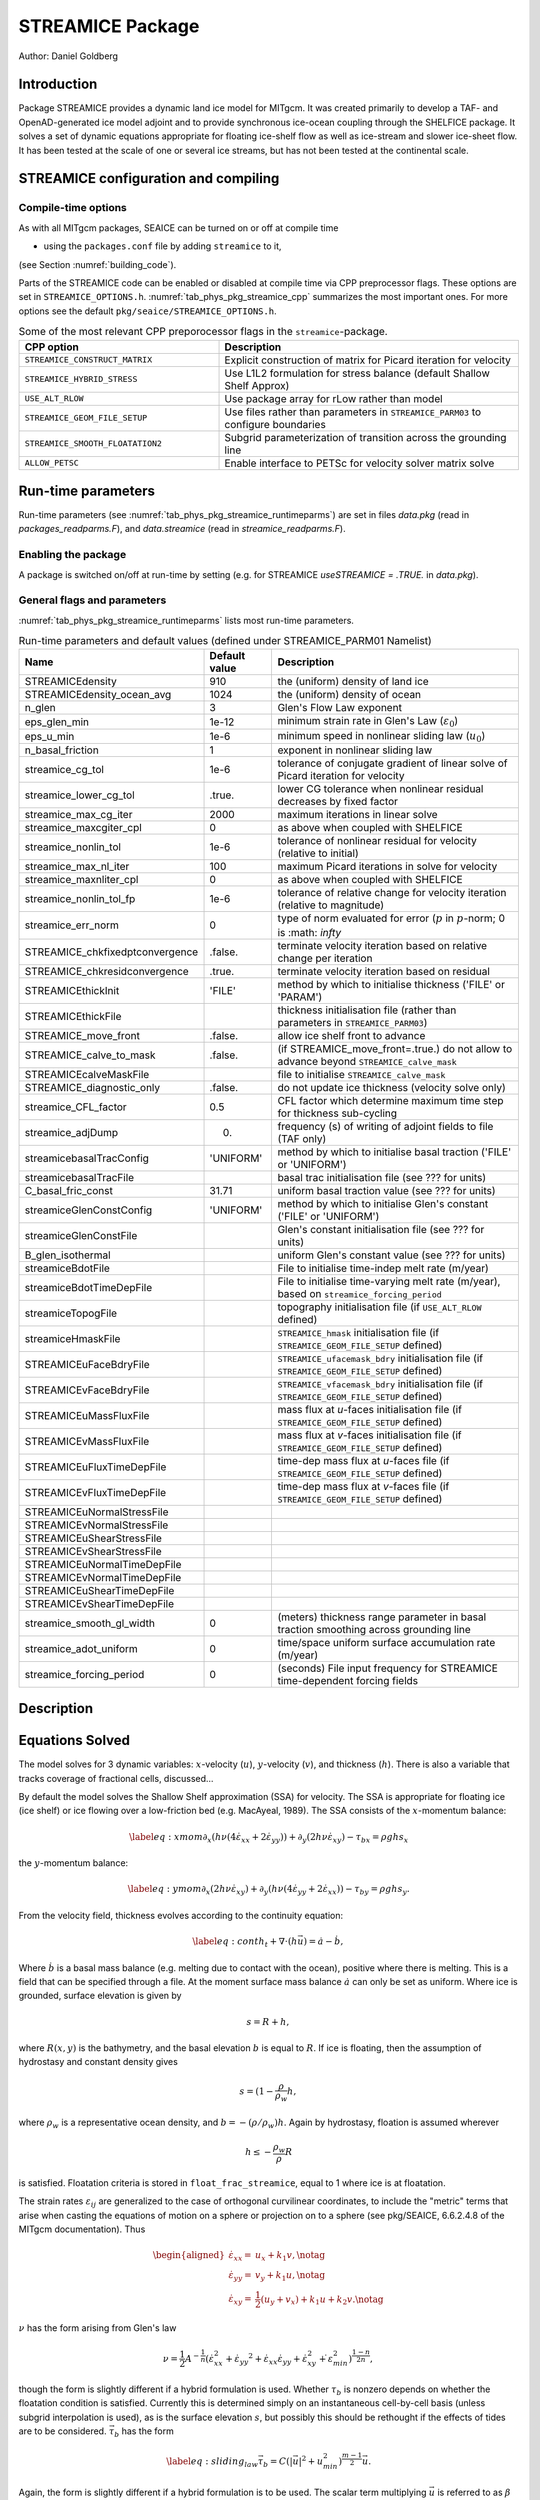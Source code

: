 .. _sub_phys_pkg_streamice:

STREAMICE Package
-----------------


Author: Daniel Goldberg

.. _ssub_phys_pkg_streamice_intro:

Introduction
++++++++++++

Package STREAMICE provides a dynamic land ice model for MITgcm. It was created primarily to develop a TAF- and OpenAD-generated ice model adjoint and to provide synchronous ice-ocean coupling through the SHELFICE package. It solves a set of dynamic equations appropriate for floating ice-shelf flow as well as ice-stream and slower ice-sheet flow. It has been tested at the scale of one or several ice streams, but has not been tested at the continental scale.


.. _ssub_phys_pkg_streamice_config:
  
STREAMICE configuration and compiling
+++++++++++++++++++++++++++++++++++++

Compile-time options
####################

As with all MITgcm packages, SEAICE can be turned on or off at compile
time

-  using the ``packages.conf`` file by adding ``streamice`` to it,

(see Section :numref:`building_code`).

Parts of the STREAMICE code can be enabled or disabled at compile time via
CPP preprocessor flags. These options are set in ``STREAMICE_OPTIONS.h``. :numref:`tab_phys_pkg_streamice_cpp` summarizes the most important ones. For more
options see the default ``pkg/seaice/STREAMICE_OPTIONS.h``.

.. csv-table:: Some of the most relevant CPP preporocessor flags in the ``streamice``-package.
   :header: "CPP option", "Description"
   :widths: 40, 60
   :name: tab_phys_pkg_streamice_cpp

   "``STREAMICE_CONSTRUCT_MATRIX``", "Explicit construction of matrix for Picard iteration for velocity"
   "``STREAMICE_HYBRID_STRESS``", "Use L1L2 formulation for stress balance (default Shallow Shelf Approx)"
   "``USE_ALT_RLOW``", "Use package array for rLow rather than model"
   "``STREAMICE_GEOM_FILE_SETUP``", "Use files rather than parameters in ``STREAMICE_PARM03`` to configure boundaries"
   "``STREAMICE_SMOOTH_FLOATATION2``", "Subgrid parameterization of transition across the grounding line"
   "``ALLOW_PETSC``", "Enable interface to PETSc for velocity solver matrix solve"
   

.. _ssub_phys_pkg_streamice_runtime:

Run-time parameters 
+++++++++++++++++++

Run-time parameters (see :numref:`tab_phys_pkg_streamice_runtimeparms`) are set in
files `data.pkg` (read in `packages_readparms.F`), and `data.streamice` (read in `streamice_readparms.F`).

Enabling the package
####################

A package is switched on/off at run-time by setting (e.g. for STREAMICE `useSTREAMICE = .TRUE.` in `data.pkg`).

General flags and parameters
############################

:numref:`tab_phys_pkg_streamice_runtimeparms` lists most run-time parameters.


.. table:: Run-time parameters and default values (defined under STREAMICE_PARM01 Namelist)
  :name: tab_phys_pkg_streamice_runtimeparms

  +---------------------------------+------------------------------+------------------------------------------------------------------------------------------------+
  |   **Name**                      |     **Default value**        | **Description**                                                                                |
  +---------------------------------+------------------------------+------------------------------------------------------------------------------------------------+
  | STREAMICEdensity                |     910                      | the (uniform) density of land ice                                                              |
  +---------------------------------+------------------------------+------------------------------------------------------------------------------------------------+
  | STREAMICEdensity_ocean_avg      |     1024                     | the (uniform) density of ocean                                                                 |
  +---------------------------------+------------------------------+------------------------------------------------------------------------------------------------+
  | n_glen                          |     3                        | Glen's Flow Law exponent                                                                       |
  +---------------------------------+------------------------------+------------------------------------------------------------------------------------------------+
  | eps_glen_min                    |     1e-12                    | minimum strain rate in Glen's Law (:math:`\varepsilon_0`)                                      |
  +---------------------------------+------------------------------+------------------------------------------------------------------------------------------------+
  | eps_u_min                       |     1e-6                     | minimum speed in nonlinear sliding law (:math:`u_0`)                                           |
  +---------------------------------+------------------------------+------------------------------------------------------------------------------------------------+
  | n_basal_friction                |     1                        | exponent in nonlinear sliding law                                                              |
  +---------------------------------+------------------------------+------------------------------------------------------------------------------------------------+
  | streamice_cg_tol                |     1e-6                     | tolerance of conjugate gradient of linear solve of Picard iteration for velocity               |
  +---------------------------------+------------------------------+------------------------------------------------------------------------------------------------+
  | streamice_lower_cg_tol          |     .true.                   | lower CG tolerance when nonlinear residual decreases by fixed factor                           |
  +---------------------------------+------------------------------+------------------------------------------------------------------------------------------------+
  | streamice_max_cg_iter           |     2000                     | maximum iterations in linear solve                                                             |
  +---------------------------------+------------------------------+------------------------------------------------------------------------------------------------+
  | streamice_maxcgiter_cpl         |     0                        | as above when coupled with SHELFICE                                                            |
  +---------------------------------+------------------------------+------------------------------------------------------------------------------------------------+
  | streamice_nonlin_tol            |     1e-6                     | tolerance of nonlinear residual for velocity (relative to initial)                             |
  +---------------------------------+------------------------------+------------------------------------------------------------------------------------------------+
  | streamice_max_nl_iter           |     100                      | maximum Picard iterations in solve for velocity                                                |
  +---------------------------------+------------------------------+------------------------------------------------------------------------------------------------+
  | streamice_maxnliter_cpl         |     0                        | as above when coupled with SHELFICE                                                            |
  +---------------------------------+------------------------------+------------------------------------------------------------------------------------------------+
  | streamice_nonlin_tol_fp         |     1e-6                     | tolerance of relative change for velocity iteration (relative to magnitude)                    |
  +---------------------------------+------------------------------+------------------------------------------------------------------------------------------------+
  | streamice_err_norm              |    0                         | type of norm evaluated for error (:math:`p` in :math:`p`-norm; 0 is :math: `infty`             |
  +---------------------------------+------------------------------+------------------------------------------------------------------------------------------------+
  | STREAMICE_chkfixedptconvergence |    .false.                   | terminate velocity iteration based on relative change per iteration                            |
  +---------------------------------+------------------------------+------------------------------------------------------------------------------------------------+
  | STREAMICE_chkresidconvergence   |    .true.                    | terminate velocity iteration based on residual                                                 |
  +---------------------------------+------------------------------+------------------------------------------------------------------------------------------------+
  | STREAMICEthickInit              |    'FILE'                    | method by which to initialise thickness ('FILE' or 'PARAM')                                    |
  +---------------------------------+------------------------------+------------------------------------------------------------------------------------------------+
  | STREAMICEthickFile              |                              | thickness initialisation file (rather than parameters in ``STREAMICE_PARM03``)                 |
  +---------------------------------+------------------------------+------------------------------------------------------------------------------------------------+
  | STREAMICE_move_front            |    .false.                   | allow ice shelf front to advance                                                               |
  +---------------------------------+------------------------------+------------------------------------------------------------------------------------------------+
  | STREAMICE_calve_to_mask         |    .false.                   | (if STREAMICE_move_front=.true.) do not allow to advance beyond ``STREAMICE_calve_mask``       |
  +---------------------------------+------------------------------+------------------------------------------------------------------------------------------------+
  | STREAMICEcalveMaskFile          |                              | file to initialise ``STREAMICE_calve_mask``                                                    |
  +---------------------------------+------------------------------+------------------------------------------------------------------------------------------------+
  | STREAMICE_diagnostic_only       |    .false.                   | do not update ice thickness (velocity solve only)                                              |
  +---------------------------------+------------------------------+------------------------------------------------------------------------------------------------+
  | streamice_CFL_factor            |    0.5                       | CFL factor which determine maximum time step for thickness sub-cycling                         |
  +---------------------------------+------------------------------+------------------------------------------------------------------------------------------------+
  | streamice_adjDump               |    0.                        | frequency (s) of writing of adjoint fields to file (TAF only)                                  |
  +---------------------------------+------------------------------+------------------------------------------------------------------------------------------------+
  | streamicebasalTracConfig        |    'UNIFORM'                 | method by which to initialise basal traction ('FILE' or 'UNIFORM')                             |
  +---------------------------------+------------------------------+------------------------------------------------------------------------------------------------+
  | streamicebasalTracFile          |                              | basal trac initialisation file (see ??? for units)                                             |
  +---------------------------------+------------------------------+------------------------------------------------------------------------------------------------+
  | C_basal_fric_const              |    31.71                     | uniform basal traction value (see ??? for units)                                               |
  +---------------------------------+------------------------------+------------------------------------------------------------------------------------------------+
  | streamiceGlenConstConfig        |    'UNIFORM'                 | method by which to initialise Glen's constant ('FILE' or 'UNIFORM')                            |
  +---------------------------------+------------------------------+------------------------------------------------------------------------------------------------+
  | streamiceGlenConstFile          |                              | Glen's constant initialisation file (see ??? for units)                                        |
  +---------------------------------+------------------------------+------------------------------------------------------------------------------------------------+
  | B_glen_isothermal               |                              | uniform Glen's constant value (see ??? for units)                                              |
  +---------------------------------+------------------------------+------------------------------------------------------------------------------------------------+
  | streamiceBdotFile               |                              | File to initialise time-indep melt rate (m/year)                                               |
  +---------------------------------+------------------------------+------------------------------------------------------------------------------------------------+
  | streamiceBdotTimeDepFile        |                              | File to initialise time-varying melt rate (m/year), based on ``streamice_forcing_period``      |
  +---------------------------------+------------------------------+------------------------------------------------------------------------------------------------+
  | streamiceTopogFile              |                              | topography initialisation file (if ``USE_ALT_RLOW`` defined)                                   |
  +---------------------------------+------------------------------+------------------------------------------------------------------------------------------------+
  | streamiceHmaskFile              |                              | ``STREAMICE_hmask`` initialisation file (if ``STREAMICE_GEOM_FILE_SETUP`` defined)             |
  +---------------------------------+------------------------------+------------------------------------------------------------------------------------------------+
  | STREAMICEuFaceBdryFile          |                              | ``STREAMICE_ufacemask_bdry`` initialisation file (if ``STREAMICE_GEOM_FILE_SETUP`` defined)    |
  +---------------------------------+------------------------------+------------------------------------------------------------------------------------------------+
  | STREAMICEvFaceBdryFile          |                              | ``STREAMICE_vfacemask_bdry`` initialisation file (if ``STREAMICE_GEOM_FILE_SETUP`` defined)    |
  +---------------------------------+------------------------------+------------------------------------------------------------------------------------------------+
  | STREAMICEuMassFluxFile          |                              | mass flux at `u`-faces initialisation file (if ``STREAMICE_GEOM_FILE_SETUP`` defined)          |
  +---------------------------------+------------------------------+------------------------------------------------------------------------------------------------+
  | STREAMICEvMassFluxFile          |                              | mass flux at `v`-faces  initialisation file (if ``STREAMICE_GEOM_FILE_SETUP`` defined)         |
  +---------------------------------+------------------------------+------------------------------------------------------------------------------------------------+
  | STREAMICEuFluxTimeDepFile       |                              | time-dep mass flux at `u`-faces file (if ``STREAMICE_GEOM_FILE_SETUP`` defined)                |
  +---------------------------------+------------------------------+------------------------------------------------------------------------------------------------+ 
  | STREAMICEvFluxTimeDepFile       |                              | time-dep mass flux at `v`-faces file (if ``STREAMICE_GEOM_FILE_SETUP`` defined)                |
  +---------------------------------+------------------------------+------------------------------------------------------------------------------------------------+ 
  | STREAMICEuNormalStressFile      |                              |                                                                                                |
  +---------------------------------+------------------------------+------------------------------------------------------------------------------------------------+
  | STREAMICEvNormalStressFile      |                              |                                                                                                |
  +---------------------------------+------------------------------+------------------------------------------------------------------------------------------------+
  | STREAMICEuShearStressFile       |                              |                                                                                                |
  +---------------------------------+------------------------------+------------------------------------------------------------------------------------------------+ 
  | STREAMICEvShearStressFile       |                              |                                                                                                |
  +---------------------------------+------------------------------+------------------------------------------------------------------------------------------------+ 
  | STREAMICEuNormalTimeDepFile     |                              |                                                                                                |
  +---------------------------------+------------------------------+------------------------------------------------------------------------------------------------+ 
  | STREAMICEvNormalTimeDepFile     |                              |                                                                                                |
  +---------------------------------+------------------------------+------------------------------------------------------------------------------------------------+ 
  | STREAMICEuShearTimeDepFile      |                              |                                                                                                |
  +---------------------------------+------------------------------+------------------------------------------------------------------------------------------------+ 
  | STREAMICEvShearTimeDepFile      |                              |                                                                                                |
  +---------------------------------+------------------------------+------------------------------------------------------------------------------------------------+ 
  | streamice_smooth_gl_width       |   0                          |  (meters) thickness range parameter in basal traction smoothing across grounding line          |
  +---------------------------------+------------------------------+------------------------------------------------------------------------------------------------+ 
  | streamice_adot_uniform          |   0                          |  time/space uniform surface accumulation rate (m/year)                                         |
  +---------------------------------+------------------------------+------------------------------------------------------------------------------------------------+ 
  | streamice_forcing_period        |   0                          | (seconds) File input frequency for STREAMICE time-dependent forcing fields                     |
  +---------------------------------+------------------------------+------------------------------------------------------------------------------------------------+ 
 

  

  
Description
+++++++++++



Equations Solved
++++++++++++++++

The model solves for 3 dynamic variables: :math:`x`-velocity
(:math:`u`), :math:`y`-velocity (:math:`v`), and thickness (:math:`h`).
There is also a variable that tracks coverage of fractional cells,
discussed...

By default the model solves the Shallow Shelf approximation (SSA) for
velocity. The SSA is appropriate for floating ice (ice shelf) or ice
flowing over a low-friction bed (e.g. MacAyeal, 1989). The SSA consists
of the :math:`x`-momentum balance:

.. math::

   \label{eq:xmom}
    \partial_x(h\nu(4\dot{\varepsilon}_{xx}+2\dot{\varepsilon}_{yy})) +
   \partial_y(2h\nu\dot{\varepsilon}_{xy}) - \tau_{bx} = \rho g h s_x

the :math:`y`-momentum balance:

.. math::

   \label{eq:ymom}
    \partial_x(2h\nu\dot{\varepsilon}_{xy}) +
   \partial_y(h\nu(4\dot{\varepsilon}_{yy}+2\dot{\varepsilon}_{xx})) - \tau_{by} =
   \rho g h s_y.

From the velocity field, thickness evolves according to the continuity
equation:

.. math::

   \label{eq:cont}
    h_t + \nabla\cdot(h\vec{u}) = \dot{a}-\dot{b},

Where :math:`\dot{b}` is a basal mass balance (e.g. melting due to
contact with the ocean), positive where there is melting. This is a field that can be specified through a file. At the moment surface mass
balance :math:`\dot{a}` can only be set as uniform. Where ice is grounded,
surface elevation is given by

.. math:: s = R + h,

where :math:`R(x,y)` is the bathymetry, and the basal elevation
:math:`b` is equal to :math:`R`. If ice is floating, then the assumption
of hydrostasy and constant density gives

.. math:: s = (1-\frac{\rho}{\rho_w} h,

where :math:`\rho_w` is a representative ocean density, and
:math:`b=-(\rho/\rho_w)h`. Again by hydrostasy, floation is assumed
wherever

.. math:: h \leq -\frac{\rho_w}{\rho}R

is satisfied. Floatation criteria is stored in ``float_frac_streamice``,
equal to 1 where ice is at floatation.

The strain rates :math:`\varepsilon_{ij}` are generalized to the case of
orthogonal curvilinear coordinates, to include the "metric" terms that
arise when casting the equations of motion on a sphere or projection on
to a sphere (see pkg/SEAICE, 6.6.2.4.8 of the MITgcm documentation).
Thus

.. math::

   \begin{aligned}
    \dot{\varepsilon}_{xx} = & u_x + k_1 v, \notag \\
    \dot{\varepsilon}_{yy} = & v_y + k_1 u, \notag \\ 
    \dot{\varepsilon}_{xy} = & \frac{1}{2}(u_y+v_x) + k_1 u + k_2 v. \notag \end{aligned}

:math:`\nu` has the form arising from Glen's law

.. math::

   \nu =
   \frac{1}{2}A^{-\frac{1}{n}}\left(\dot{\varepsilon}_{xx}^2+\dot{\varepsilon}_{yy}
   ^2+\dot{\varepsilon}_{xx}\dot{\varepsilon}_{yy}+\dot{\varepsilon}_{xy}^2+\dot{
   \varepsilon}_{min}^2\right)^{\frac{1-n}{2n}},

though the form is slightly different if a hybrid formulation is used.
Whether :math:`\tau_b` is nonzero depends on whether the floatation
condition is satisfied. Currently this is determined simply on an
instantaneous cell-by-cell basis (unless subgrid interpolation is used),
as is the surface elevation :math:`s`, but possibly this should be
rethought if the effects of tides are to be considered.
:math:`\vec{\tau}_b` has the form

.. math::

   \label{eq:sliding_law}
    \vec{\tau}_b = C (|\vec{u}|^2+u_{min}^2)^{\frac{m-1}{2}}\vec{u}.

Again, the form is slightly different if a hybrid formulation is to be
used. The scalar term multiplying :math:`\vec{u}` is referred to as
:math:`\beta` below.

The momentum equations are solved together with appropriate boundary
conditions, discussed below. In the case of a calving front boundary
condition (CFBC), the boundary condition has the following form:

.. math::

   \label{eq:cfbcx}
    (h\nu(4\dot{\varepsilon}_{xx}+2\dot{\varepsilon}_{yy}))n_x +
   (2h\nu\dot{\varepsilon}_{xy})n_y = \frac{1}{2}g \left(\rho h^2 - \rho_w
   b^2\right)n_x   

.. math::
   \label{eq:cfbcy}  
   (2h\nu\dot{\varepsilon}_{xy})n_x +
   (h\nu(4\dot{\varepsilon}_{yy}+2\dot{\varepsilon}_{xx}))n_y = \frac{1}{2}g
   \left(\rho h^2 - \rho_w b^2\right)n_y. 

Here :math:`\vec{n}` is the normal to the boundary, and :math:`R(x,y)`
is the bathymetry.

Hybrid SIA-SSA stress balance
#############################

The SSA does not take vertical shear stress or strain rates (e.g.,
:math:`\sigma_{xz}`, :math:`\partial u/\partial z`) into account.
Although there are other terms in the stress tensor, studies have found
that in all but a few cases, vertical shear and longitudinal stresses
(represented by the SSA) are sufficient to represent glaciological flow.
streamice can allow for representation of vertical shear, although the
approximation is made that longitudinal stresses are depth-independent.
The stress balance is referred to as "hybrid" because it is a joining of
the SSA and the Shallow Ice Approximation (SIA), which only accounts
only for vertical shear. Such hybrid formulations have been shown to be
valid over a larger range of conditions than SSA (*Goldberg* 2011).

In the hybrid formulation, :math:`\overline{u}` and
:math:`\overline{v}`, the depth-averaged :math:`x-` and :math:`y-`
velocities, replace :math:`u` and :math:`v` in , , and , and gradients
such as :math:`u_x` are replaced by :math:`(\overline{u})_x`. Viscosity
becomes

.. math::

   \nu =
   \frac{1}{2}A^{-\frac{1}{n}}\left(\dot{\varepsilon}_{xx}^2+\dot{\varepsilon}_{yy}
   ^2+\dot{\varepsilon}_{xx}\dot{\varepsilon}_{yy}+\dot{\varepsilon}_{xy}^2+\frac{1
   }{4}u_z^2+\frac{1}{4}v_z^2+\dot{\varepsilon}_{min}^2\right)^{\frac{1-n}{2n}}.

In the formulation for :math:`\tau_b`, :math:`u_b`, the horizontal
velocity at :math:`u_b` is used instead. The details are given in
*Goldberg* (2011).

Ice front advance
#################

By default all mass flux across calving boundaries is considered lost. However, it is possible to account for this flux and potential advance of the ice shelf front. If ``STREAMICE_move_front=.true.``, then a partial-area formulation is used.

The algorithm is based on *Albrecht* (2011). In this scheme, for empty or partial cells adjacent to a calving front, a **reference** thickness
:math:`h_{ref}` is found, defined as an average over the thickness
of all neighboring cells with that flow into the cell. The total volume input over a time step to
is added to the volume of ice already in the cell, whose partial area coverage is then updated based on the volume and reference thickness. If the area coverage reaches 100% in a time step, then the additional volume is cascaded into adjacent empty or partial cells.

If ``calve_to_mask=.true.``, this sets a limit to how far the front can
advance, even if advance is allowed. The front will not advance into
cells where the array ``calve_mask`` is not equal to 1. This mask must
be set through a binary input file to allow front advance past its initial position.

No calving parameterisation is implemented in ``STREAMICE``. However,
front advancement is a precursor for such a development to be added.

Numerical Details
+++++++++++++++++

.. figure:: figs/stencil.*
   :width: 40%
   :align: center
   :alt: STREAMICE stencil
   :name: figstencil

   Grid locations of thickness (`h`), velocity (`u,v`), area, and various masks.
   
.. figure:: figs/mask_cover.*
   :width: 40%
   :align: center
   :alt: STREAMICE masks
   :name: figmask_cover

   Hypothetical configuration, detailing the meaning of thickness and velocity masks and their role in controlling boundary conditions.

The momentum balance is solved via iteration on viscosity (*Goldberg* 2011). At each iteration, a linear elliptic differential equation is solved via a finite-element method using bilinear basis functions. The velocity solution "lives" on cell corners, while thickness "lives" at cell centers (Fig. :numref:`figstencil`). The cell-centered thickness is then evolved using a second-order slope-limited finite-volume scheme, with the velocity field from the previous solve. To represent the flow of floating ice, basal stress terms are multiplied by an array ``float_frac_streamice``, a cell-centered array which determines where ice meets the floation condition.

The computational domain of ``STREAMICE`` (which may be smaller than the array/grid as
defined by ``SIZE.h`` and ``GRID.h``) is determined by a number of mask
arrays within the ``STREAMICE`` package. They are

-  :math:`hmask` (``STREAMICE_hmask``): equal to 1 (ice-covered), 0
   (open ocean), 2 (partly-covered), or -1 (out of domain)

-  :math:`umask` (``STREAMICE_umask``): equal to 1 (an "active" velocity
   node), 3 (a Dirichlet node), or 0 (zero velocity)

-  :math:`vmask` (``STREAMICE_vmask``): similar to umask

-  :math:`ufacemaskbdry` (``STREAMICE_ufacemask_bdry``): equal to -1
   (interior face), 0 (no-slip), 1 (no-stress), 2 (calving stress
   front), or 4 (flux input boundary); when 4, then
   ``u_flux_bdry_SI`` must be initialized, through binary or parameter
   file

-  :math:`vfacemaskbdry` (``STREAMICE_vfacemask_bdry``): similar to
   ufacemaskbdry

:math:`hmask` is defined at cell centers, like :math:`h`. :math:`umask`
and :math:`vmask` are defined at cell nodes, like velocities.
:math:`ufacemask_bdry` and :math:`vfacemask_bdry` are defined at cell
faces, like velocities in a :math:`C`-grid - but unless
``STREAMICE_GEOM_FILE_SETUP`` is ``#define``\ d in
``STREAMICE_OPTIONS.h``, the values are only relevant at the boundaries
of the grid.

The values of :math:`umask` and :math:`vmask` determine which nodal
values of :math:`u` and :math:`v` are involved in the solve for
velocities. These masks are not configured directly by the user, but are re-initialized based on ``STREAMICE_hmask`` and ``STREAMICE_u/vfacemask_bdry`` at each time step. Fig. :numref:`figmask_cover` demonstrates how these values are set in various cells.

With :math:`umask` and :math:`vmask` appropriately initialized,
``STREAMICE_VEL_SOLVE`` can proceed rather generally. Contributions to
are only evaluated if :math:`hmask=1` in a given cell, and a given nodal
basis function is only considered if :math:`umask=1` or :math:`vmask=1`
at that node.

Configuring domain through files
################################

The ``STREAMICE_GEOM_FILE_SETUP`` compile option allows versatility in defining the domain. With this option, the array ``STREAMICE_hmask`` must be initialised through a file (``streamiceHmaskFile``) as must ``STREAMICE_ufacemask_bdry`` and ``STREAMICE_vfacemask_bdry`` (through ``STREAMICEuFaceBdryFile`` and ``STREAMICEvFaceBdryFile``) as well as ``u_flux_bdry_SI`` and ``v_flux_bdry_SI``, volume flux at the boundaries, where appropriate (through ``STREAMICEuMassFluxFile`` and ``STREAMICEvMassFluxFile``). Thickness must be initialised through a file as well (``STREAMICEthickFile``); ``STREAMICE_hmask`` is set to zero where ice thickness is zero, and boundaries between in-domain and out-of-domain cells (according to ``STREAMICE_hmask``) are no-slip by default.

When using this option, it is important that for all internal boundaries, ``STREAMICE_ufacemask_bdry`` and ``STREAMICE_vfacemask_bdry`` are -1. (This will not be the case if ``STREAMICEuFaceBdryFile`` and ``STREAMICEvFaceBdryFile`` are undefined.)

An example of domain configuration through files can be found in the ``halfpipe_streamice`` verification folder. By default, ``halfpipe_streamice`` is compiled with ``STREAMICE_GEOM_FILE_SETUP`` undefined, but the user can modify this option. The file ``data.streamice_geomSetup`` represents an alternative version of ``data.streamice`` in which the appropriate binary files are specified.

Configuring domain through parameters
#####################################

For a very specific type of domain the boundary conditions and initial thickness can be set via parameters in ``data.streamice``. Such a domain will be rectangular. In order to use this option, the ``STREAMICE_GEOM_FILE_SETUP`` compile flag should be undefined.

There are different boundary condition types that can be set:

-  ``noflow``: `x`- and `y`-velocity will be zero along this boundary.

-  ``nostress``: velocity normal to boundary will be zero; there will be no tangential stress along the boundary.

-  ``fluxbdry``: a mass volume flux is specified along this boundary, which becomes a boundary condition for the thickness advection equation (see ???). velocities will be zero. The corresponing parameter ``flux_val_bdry_X`` then sets the value.

-  ``CFBC``: calving front boundary condition, a neumann condition based on ice thickness and bed depth, is imposed at this boundary (see ???).
  
 Note the above only apply if there is dynamic ice in the cells at the boundary in question. The boundary conditions are then set by specifying the above conditions over ranges of each (north/south/east/west) boundary. The division of each boundary should be exhaustive and the ranges should not overlap.

.. table:: Parameters to initialise boundary conditions (defined under STREAMICE_PARM03 Namelist)
  :name: tab_phys_pkg_streamice_domainparms
  
  +---------------------------------+------------------------------+------------------------------------------------------------------------------------------------+ 
  | min_x_noflow_NORTH              |   0                          | (meters) western limit of no-flow region on northern boundary                                  |
  +---------------------------------+------------------------------+------------------------------------------------------------------------------------------------+ 
  | max_x_noflow_NORTH              |   0                          | (meters) eastern limit of no-flow region on northern boundary                                  |
  +---------------------------------+------------------------------+------------------------------------------------------------------------------------------------+ 
  | min_x_noflow_SOUTH              |   0                          | (meters) western limit of no-flow region on Southern boundary                                  |
  +---------------------------------+------------------------------+------------------------------------------------------------------------------------------------+ 
  | max_x_noflow_SOUTH              |   0                          | (meters) eastern limit of no-flow region on Southern boundary                                  |
  +---------------------------------+------------------------------+------------------------------------------------------------------------------------------------+ 
  | min_x_noflow_EAST               |   0                          | (meters) southern limit of no-flow region on eastern boundary                                  |
  +---------------------------------+------------------------------+------------------------------------------------------------------------------------------------+ 
  | max_x_noflow_EAST               |   0                          | (meters) northern limit of no-flow region on eastern boundary                                  |
  +---------------------------------+------------------------------+------------------------------------------------------------------------------------------------+ 
  | min_x_noflow_WEST               |   0                          | (meters) southern limit of no-flow region on western boundary                                  |
  +---------------------------------+------------------------------+------------------------------------------------------------------------------------------------+ 
  | max_x_noflow_WEST               |   0                          | (meters) northern limit of no-flow region on eastern boundary                                  |
  +---------------------------------+------------------------------+------------------------------------------------------------------------------------------------+ 
  | min_x_nostress_NORTH            |   0                          | (meters) western limit of no-stress region on northern boundary                                |
  +---------------------------------+------------------------------+------------------------------------------------------------------------------------------------+ 
  | max_x_nostress_NORTH            |   0                          | (meters) eastern limit of no-stress region on northern boundary                                |
  +---------------------------------+------------------------------+------------------------------------------------------------------------------------------------+ 
  | min_x_nostress_SOUTH            |   0                          | (meters) western limit of no-stress region on Southern boundary                                |
  +---------------------------------+------------------------------+------------------------------------------------------------------------------------------------+ 
  | max_x_nostress_SOUTH            |   0                          | (meters) eastern limit of no-stress region on Southern boundary                                |
  +---------------------------------+------------------------------+------------------------------------------------------------------------------------------------+ 
  | min_x_nostress_EAST             |   0                          | (meters) southern limit of no-stress region on eastern boundary                                |
  +---------------------------------+------------------------------+------------------------------------------------------------------------------------------------+ 
  | max_x_nostress_EAST             |   0                          | (meters) northern limit of no-stress region on eastern boundary                                |
  +---------------------------------+------------------------------+------------------------------------------------------------------------------------------------+ 
  | min_x_nostress_WEST             |   0                          | (meters) southern limit of no-stress region on western boundary                                |
  +---------------------------------+------------------------------+------------------------------------------------------------------------------------------------+ 
  | max_x_nostress_WEST             |   0                          | (meters) northern limit of no-stress region on eastern boundary                                |
  +---------------------------------+------------------------------+------------------------------------------------------------------------------------------------+ 
  | min_x_fluxbdry_NORTH            |   0                          | (meters) western limit of flux-boundary region on northern boundary                            |
  +---------------------------------+------------------------------+------------------------------------------------------------------------------------------------+ 
  | max_x_fluxbdry_NORTH            |   0                          | (meters) eastern limit of flux-boundary region on northern boundary                            |
  +---------------------------------+------------------------------+------------------------------------------------------------------------------------------------+ 
  | min_x_fluxbdry_SOUTH            |   0                          | (meters) western limit of flux-boundary region on Southern boundary                            |
  +---------------------------------+------------------------------+------------------------------------------------------------------------------------------------+ 
  | max_x_fluxbdry_SOUTH            |   0                          | (meters) eastern limit of flux-boundary region on Southern boundary                            |
  +---------------------------------+------------------------------+------------------------------------------------------------------------------------------------+ 
  | min_x_fluxbdry_EAST             |   0                          | (meters) southern limit of flux-boundary region on eastern boundary                            |
  +---------------------------------+------------------------------+------------------------------------------------------------------------------------------------+ 
  | max_x_fluxbdry_EAST             |   0                          | (meters) northern limit of flux-boundary region on eastern boundary                            |
  +---------------------------------+------------------------------+------------------------------------------------------------------------------------------------+ 
  | min_x_fluxbdry_WEST             |   0                          | (meters) southern limit of flux-boundary region on western boundary                            |
  +---------------------------------+------------------------------+------------------------------------------------------------------------------------------------+ 
  | max_x_fluxbdry_WEST             |   0                          | (meters) northern limit of flux-boundary region on eastern boundary                            |
  +---------------------------------+------------------------------+------------------------------------------------------------------------------------------------+ 
  | min_x_CFBC_NORTH                |   0                          | (meters) western limit of calving front condition region on northern boundary                  |
  +---------------------------------+------------------------------+------------------------------------------------------------------------------------------------+ 
  | max_x_CFBC_NORTH                |   0                          | (meters) eastern limit of calving front condition region on northern boundary                  |
  +---------------------------------+------------------------------+------------------------------------------------------------------------------------------------+ 
  | min_x_CFBC_SOUTH                |   0                          | (meters) western limit of calving front condition region on Southern boundary                  |
  +---------------------------------+------------------------------+------------------------------------------------------------------------------------------------+ 
  | max_x_CFBC_SOUTH                |   0                          | (meters) eastern limit of calving front condition region on Southern boundary                  |
  +---------------------------------+------------------------------+------------------------------------------------------------------------------------------------+ 
  | min_x_CFBC_EAST                 |   0                          | (meters) southern limit of calving front condition region on eastern boundary                  |
  +---------------------------------+------------------------------+------------------------------------------------------------------------------------------------+ 
  | max_x_CFBC_EAST                 |   0                          | (meters) northern limit of calving front condition region on eastern boundary                  |
  +---------------------------------+------------------------------+------------------------------------------------------------------------------------------------+ 
  | min_x_CFBC_WEST                 |   0                          | (meters) southern limit of calving front condition region on western boundary                  |
  +---------------------------------+------------------------------+------------------------------------------------------------------------------------------------+ 
  | max_x_CFBC_WEST                 |   0                          | (meters) northern limit of calving front condition region on eastern boundary                  |
  +---------------------------------+------------------------------+------------------------------------------------------------------------------------------------+
  | flux_val_bdry_south             |   0                          | (m^2/a) volume flux per width entering at flux-boundary on southern boundary                   |  
  +---------------------------------+------------------------------+------------------------------------------------------------------------------------------------+ 
  | flux_val_bdry_north             |   0                          | (m^2/a) volume flux per width entering at flux-boundary on southern boundary                   |  
  +---------------------------------+------------------------------+------------------------------------------------------------------------------------------------+ 
  | flux_val_bdry_east              |   0                          | (m^2/a) volume flux per width entering at flux-boundary on southern boundary                   |  
  +---------------------------------+------------------------------+------------------------------------------------------------------------------------------------+ 
  | flux_val_bdry_west              |   0                          | (m^2/a) volume flux per width entering at flux-boundary on southern boundary                   |  
  +---------------------------------+------------------------------+------------------------------------------------------------------------------------------------+ 

Additional Features
+++++++++++++++++++

Grounding line parameterization
###############################

Representing grounding line movement (change of boundary between grounded and floating ice) is problematic in ice sheet models due to the high resolution required. It has been found that sub-grid treatment of the grounding line can partially alleviate this requirement (Gladstone et al, 2011). STREAMICE implements a simple "smoothing" of the floatation condition. By default, ``float_frac_streamice`` is equal to 0 in cells that satisfy the floatation condition, and 1 elsewhere. If the compile option ``STREAMICE_SMOOTH_FLOATATION2`` is defined, then the array varies smoothly between 0 and 1 in cells where :math:`|h-h_f| < w_{smooth}/2`, where

.. math::

  h_f = -\frac{\rho}{\rho_w}R

and :math:`w_{smooth}` is specified by ``streamice_smooth_gl_width``. This modification then smooths the transition from grounded to floating ice with respect to basal stress. It is found that this parameterisation is necessary in order to achieve grounding line reversibility in the MISMIP3D intercomparison experiment (Pattyn et al, 2013).

PETSc
#####

There is an option to use PETSc for the matrix solve component of the velocity solve, and this has been observed to give a 3- or 4-fold improvement in performance over the inbuilt Conjugate Gradient solver in a number of cases. To use this option, the compile option ``ALLOW_PETSC`` must be defined, and MITgcm must be compiled with the -mpi flag. However, often a system-specific installation of PETSc is required. If you wish to use PETSc with STREAMICE, please contact the author.

Adjoint
+++++++

The STREAMICE package is adjoinable using both TAF (Goldberg and Heimbach, 2013) and OpenAD (Goldberg et al, 2016). In OpenAD, the fixed-point method of Christianson (1994) is implemented, greatly reducing the memory requirements and also improving performance when PETSc is used.

Verification experiments with both OpenAD and TAF are located in the ``halfpipe_streamice`` verification folder (see below).

Key Subroutines
+++++++++++++++

Top-level routine: ``streamice_timestep.F`` (called from ``do_oceanic_phys.F``)

::

 C    CALLING SEQUENCE
 c ...
 c  streamice_timestep (called from DO_OCEANIC_PHYS)
 c  |
 c  |-- #ifdef ALLOW_STREAMICE_TIMEDEP_FORCING
 c  |    STREAMICE_FIELDS_LOAD
 c  |   #endif
 c  |
 c  |--#if (defined (ALLOW_STREAMICE_OAD_FP))
 c  |    STREAMICE_VEL_SOLVE_OPENAD
 c  |  #else
 c  |    STREAMICE_VEL_SOLVE
 c  |    |
 c  |    |-- STREAMICE_DRIVING_STRESS
 c  |    |
 c  |    | [ITERATE ON FOLLOWING]
 c  |    |
 c  |    |-- STREAMICE_CG_WRAPPER
 c  |    |   |
 c  |    |   |-- STREAMICE_CG_SOLVE
 c  |    |       #ifdef ALLOW_PETSC
 c  |    |        STREAMICE_CG_SOLVE_PETSC
 c  |    |       #endif
 c  |    |
 c  |    |-- #ifdef STREAMICE_HYBRID_STRESS
 c  |         STREAMICE_VISC_BETA_HYBRID 
 c  |        #else
 c  |         STREAMICE_VISC_BETA 
 c  |        #endif
 c  |
 c  |-- STREAMICE_ADVECT_THICKNESS
 c  |   |
 c  |   |-- STREAMICE_ADV_FRONT  
 c  |
 c  |-- STREAMICE_UPD_FFRAC_UNCOUPLED
 c  |


STREAMICE diagnostics
+++++++++++++++++++++

Diagnostics output is available via the diagnostics package (see Section
[sec:pkg:diagnostics]). Available output fields are summarized in the
following table:

.. code-block:: text

    ----------------------------------------------------------------------------
    <-Name->|Levs|  mate |<- code ->|<--  Units   -->|<- Tile (max=80c)
    ----------------------------------------------------------------------------
    SI_Uvel |  1 |       |UZ      L1|m/a             |Ice stream x-velocity
    SI_Vvel |  1 |       |VZ      L1|m/a             |Ice stream y-velocity
    SI_Thick|  1 |       |SM      L1|m               |Ice stream thickness
    SI_area |  1 |       |SM      L1|m^2             |Ice stream cell area coverage
    SI_float|  1 |       |SM      L1|none            |Ice stream grounding indicator
    SI_hmask|  1 |       |SM      L1|none            |Ice stream thickness mask
    SI_usurf|  1 |       |SM      L1|none            |Ice stream surface x-vel
    SI_vsurf|  1 |       |SM      L1|none            |Ice stream surface y-vel
    SI_ubase|  1 |       |SM      L1|none            |Ice stream basal x-vel
    SI_vbase|  1 |       |SM      L1|none            |Ice stream basal y-vel
    SI_taubx|  1 |       |SM      L1|none            |Ice stream basal x-stress
    SI_tauby|  1 |       |SM      L1|none            |Ice stream basal y-stress
    SI_selev|  1 |       |SM      L1|none            |Ice stream surface elev

Experiments and tutorials that use streamice
++++++++++++++++++++++++++++++++++++++++++++

The ``halfpipe_streamice`` verification experiment uses STREAMICE.

References
++++++++++

Gladstone, Payne and Cornford (2010). Parameterising the grounding line in flow-line ice sheet models. The Cryosphere, 4, 605–619.

Goldberg, D N (2011). A variationally-derived, depth-integrated approximation to the Blatter/Pattyn balance. J. of Glaciology, 57, 157-170.

Goldberg, D N and P Heimbach (2013). Parameter and state estimation with a time-dependent adjoint marine ice sheet model. The Cryosphere, 7, 1659-1678 

Goldberg, D., Narayanan, S. H. K., Hascoet, L. & Utke, J. (2016). An optimized treatment for algorithmic differentiation of an important glaciological fixed-point problem. Geosci. Model Dev., 9, 1891-1904.

Pattyn, F. and others (2013). Grounding-line migration in plan-view marine ice-sheet models: results of the ice2sea MISMIP3d intercomparison. J of Glaciology, 59 (215), 410-422
